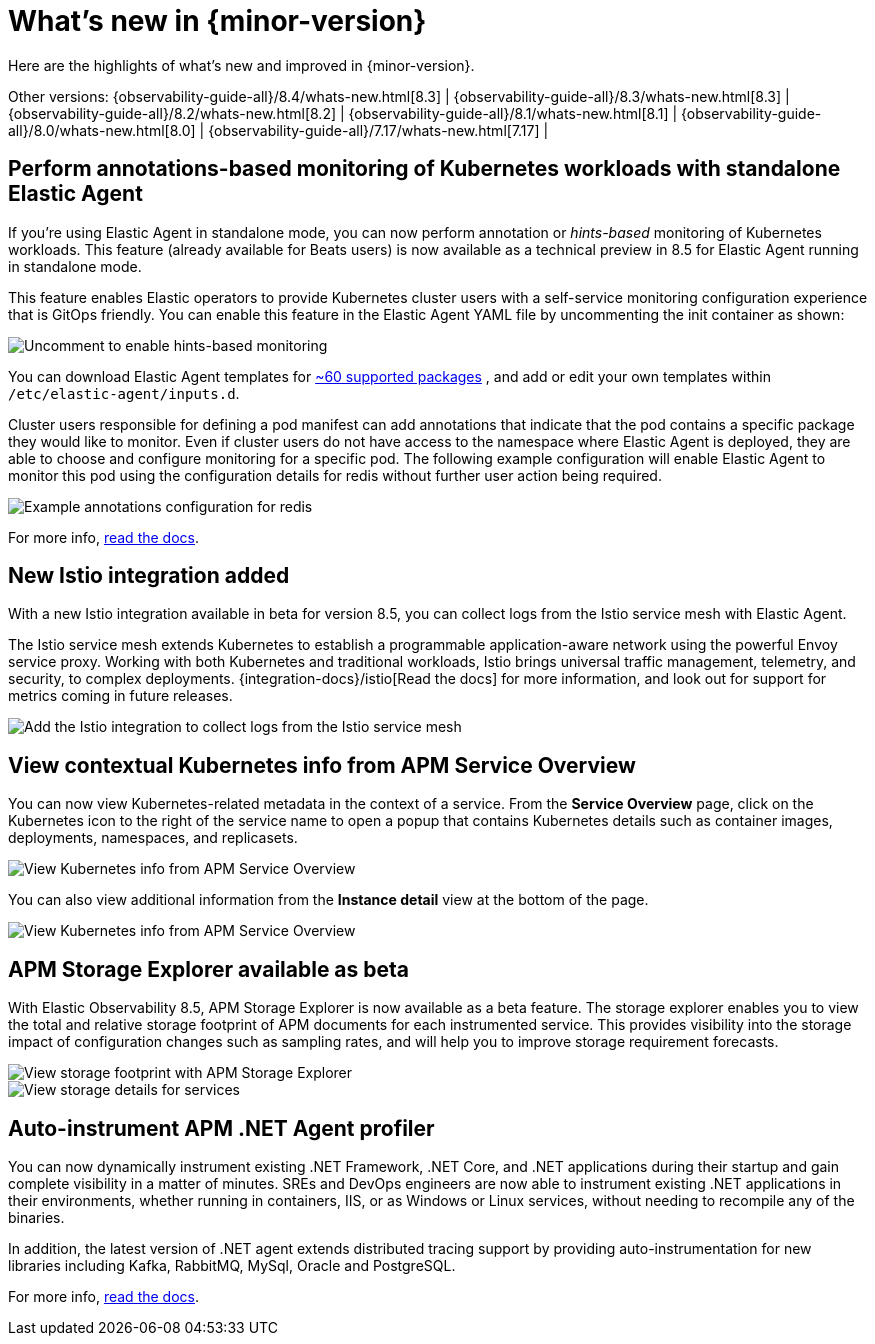 [[whats-new]]
= What's new in {minor-version}

Here are the highlights of what's new and improved in {minor-version}.

Other versions:
{observability-guide-all}/8.4/whats-new.html[8.3] |
{observability-guide-all}/8.3/whats-new.html[8.3] |
{observability-guide-all}/8.2/whats-new.html[8.2] |
{observability-guide-all}/8.1/whats-new.html[8.1] |
{observability-guide-all}/8.0/whats-new.html[8.0] |
{observability-guide-all}/7.17/whats-new.html[7.17] |

// tag::whats-new[]

[discrete]
== Perform annotations-based monitoring of Kubernetes workloads with standalone Elastic Agent

If you're using Elastic Agent in standalone mode, you can now perform annotation
or _hints-based_ monitoring of Kubernetes workloads. This feature (already
 available for Beats users) is now available as a technical preview in 8.5 for
Elastic Agent running in standalone mode.

This feature enables Elastic operators to provide Kubernetes cluster users with
a self-service monitoring configuration experience that is GitOps friendly.
You can enable this feature in the Elastic Agent YAML file by uncommenting
the init container as shown:

[role="screenshot"]
image::images/hints-autodiscovery-yaml.png[Uncomment to enable hints-based monitoring]

You can download Elastic Agent templates for https://github.com/elastic/elastic-agent/tree/main/deploy/kubernetes/elastic-agent-standalone/templates.d[~60 supported packages]
, and add or edit your own templates within `/etc/elastic-agent/inputs.d`.

Cluster users responsible for defining a pod manifest can add annotations that
indicate that the pod contains a specific package they would like to monitor.
Even if cluster users do not have access to the namespace where Elastic Agent is
deployed, they are able to choose and configure monitoring for a specific pod.
The following example configuration will enable Elastic Agent to monitor this
pod using the configuration details for redis without further user action being
required.

[role="screenshot"]
image::images/hints-config-example.png[Example annotations configuration for redis]

For more info, https://www.elastic.co/guide/en/fleet/master/elastic-agent-kubernetes-autodiscovery.html#_hints_annotations_based_autodiscover[read the docs].

[discrete]
== New Istio integration added

With a new Istio integration available in beta for version 8.5, you can collect
logs from the Istio service mesh with Elastic Agent.

The Istio service mesh extends Kubernetes to establish a programmable
application-aware network using the powerful Envoy service proxy. Working with
both Kubernetes and traditional workloads, Istio brings universal traffic
management, telemetry, and security, to complex deployments. {integration-docs}/istio[Read the docs] for
more information, and look out for support for metrics coming in future releases.

[role="screenshot"]
image::images/istio-integration.png[Add the Istio integration to collect logs from the Istio service mesh]

[discrete]
== View contextual Kubernetes info from APM Service Overview

You can now view Kubernetes-related metadata in the context of a service. From
the **Service Overview** page, click on the Kubernetes icon to the right of the
service name to open a popup that contains Kubernetes details such as container
images, deployments, namespaces, and replicasets.

[role="screenshot"]
image::images/apm-overview-kubernetes-context.png[View Kubernetes info from APM Service Overview]

You can also view additional information from the **Instance detail** view at the bottom of the page.

[role="screenshot"]
image::images/apm-services-instance-kubernetes.png[View Kubernetes info from APM Service Overview]

[discrete]
== APM Storage Explorer available as beta

With Elastic Observability 8.5, APM Storage Explorer is now available as a beta feature.
The storage explorer enables you to view the total and relative storage footprint
of APM documents for each instrumented service. This provides visibility into the
storage impact of configuration changes such as sampling rates, and will help you
to improve storage requirement forecasts.

[role="screenshot"]
image::images/apm-storage-explorer.png[View storage footprint with APM Storage Explorer]

[role="screenshot"]
image::images/apm-storage-explorer-details.png[View storage details for services]

[discrete]
== Auto-instrument APM .NET Agent profiler

You can now dynamically instrument existing .NET Framework, .NET Core, and .NET
applications during their startup and gain complete visibility in a matter of minutes.
SREs and DevOps engineers are now able to instrument
existing .NET applications in their environments, whether running in containers,
IIS, or as Windows or Linux services, without needing to recompile any of the
binaries.

In addition, the latest version of .NET agent extends distributed tracing support
by providing auto-instrumentation for new libraries including Kafka, RabbitMQ,
MySql, Oracle and PostgreSQL.

For more info, https://www.elastic.co/guide/en/apm/agent/dotnet/current/setup-auto-instrumentation.html[read the docs].


// end::whats-new[]
